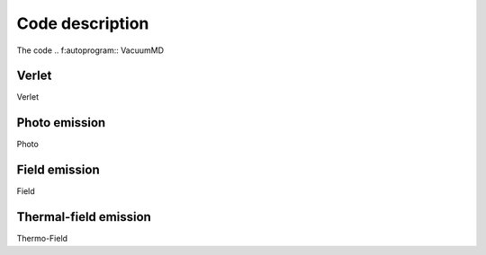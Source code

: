 Code description
================

The code
.. f:autoprogram:: VacuumMD

Verlet
------
Verlet


Photo emission
--------------
Photo


Field emission
--------------
Field


Thermal-field emission
----------------------
Thermo-Field

